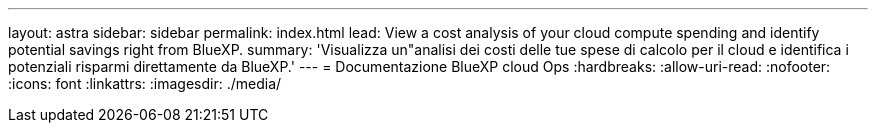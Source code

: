 ---
layout: astra 
sidebar: sidebar 
permalink: index.html 
lead: View a cost analysis of your cloud compute spending and identify potential savings right from BlueXP. 
summary: 'Visualizza un"analisi dei costi delle tue spese di calcolo per il cloud e identifica i potenziali risparmi direttamente da BlueXP.' 
---
= Documentazione BlueXP cloud Ops
:hardbreaks:
:allow-uri-read: 
:nofooter: 
:icons: font
:linkattrs: 
:imagesdir: ./media/


